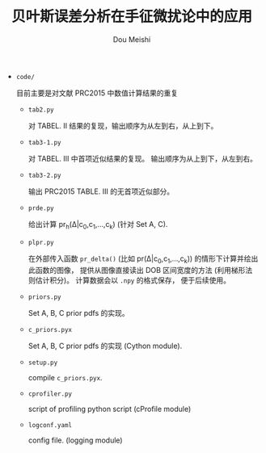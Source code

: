 # -*- coding: utf-8 -*-
#+TITLE: 贝叶斯误差分析在手征微扰论中的应用
#+Author: Dou Meishi
#+STARTUP: indent
#+STARTUP: overview
#+OPTIONS: tex:t

+ ~code/~

  目前主要是对文献 PRC2015 中数值计算结果的重复
  + ~tab2.py~

    对 TABEL. II 结果的复现，输出顺序为从左到右，从上到下。
  + ~tab3-1.py~
    
    对 TABEL. III 中首项近似结果的复现。
    输出顺序为从上到下，从左到右。
  + ~tab3-2.py~

    输出 PRC2015 TABLE. III 的无首项近似部分。
  + ~prde.py~

    给出计算 pr_h(\Delta|c_0,c_1,...,c_k) (针对 Set A, C).
  + ~plpr.py~

    在外部传入函数 ~pr_delta()~ (比如 pr(\Delta|c_0,c_1,...,c_k))
    的情形下计算并绘出此函数的图像，
    提供从图像直接读出 DOB 区间宽度的方法 (利用梯形法则估计积分)。
    计算数据会以 ~.npy~ 的格式保存，
    便于后续使用。
  + ~priors.py~

    Set A, B, C prior pdfs 的实现。
  + ~c_priors.pyx~

    Set A, B, C prior pdfs 的实现 (Cython module).
  + ~setup.py~

    compile ~c_priors.pyx~.
  + ~cprofiler.py~

    script of profiling python script (cProfile module)
  + ~logconf.yaml~

    config file. (logging module)
